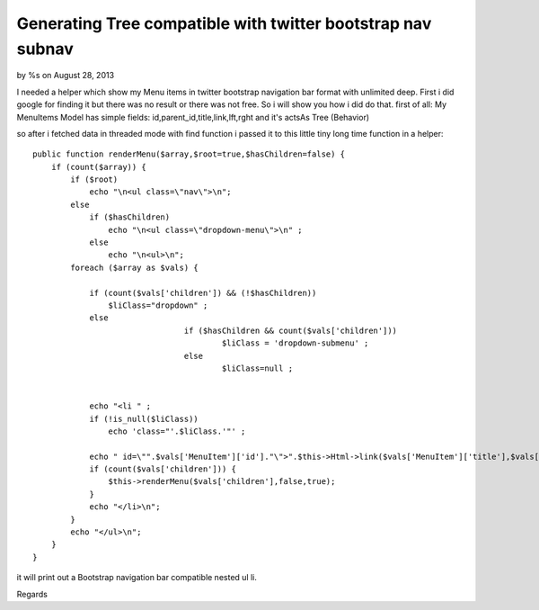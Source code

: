 Generating Tree compatible with twitter bootstrap nav subnav
============================================================

by %s on August 28, 2013

I needed a helper which show my Menu items in twitter bootstrap
navigation bar format with unlimited deep. First i did google for
finding it but there was no result or there was not free. So i will
show you how i did do that.
first of all:
My MenuItems Model has simple fields: id,parent_id,title,link,lft,rght
and it's actsAs Tree (Behavior)

so after i fetched data in threaded mode with find function i passed
it to this little tiny long time function in a helper:

::

    
        public function renderMenu($array,$root=true,$hasChildren=false) {
            if (count($array)) {
                if ($root)
                    echo "\n<ul class=\"nav\">\n";
                else
                    if ($hasChildren)
                        echo "\n<ul class=\"dropdown-menu\">\n" ;
                    else
                        echo "\n<ul>\n";
                foreach ($array as $vals) {
    
                    if (count($vals['children']) && (!$hasChildren))
                        $liClass="dropdown" ;
                    else
    					if ($hasChildren && count($vals['children']))
    						$liClass = 'dropdown-submenu' ;
    					else
    						$liClass=null ;
    
    
                    echo "<li " ;
                    if (!is_null($liClass))
                        echo 'class="'.$liClass.'"' ;
    
                    echo " id=\"".$vals['MenuItem']['id']."\">".$this->Html->link($vals['MenuItem']['title'],$vals['MenuItem']['link'],array('class'=>'dropdown-toggle', 'data-toggle'=>'dropdown'));
                    if (count($vals['children'])) {
                        $this->renderMenu($vals['children'],false,true);
                    }
                    echo "</li>\n";
                }
                echo "</ul>\n";
            } 
        }

it will print out a Bootstrap navigation bar compatible nested ul li.

Regards

.. meta::
    :title: Generating Tree compatible with twitter bootstrap nav subnav
    :description: CakePHP Article related to helper,tree,bootstrap,Helpers
    :keywords: helper,tree,bootstrap,Helpers
    :copyright: Copyright 2013 
    :category: helpers

